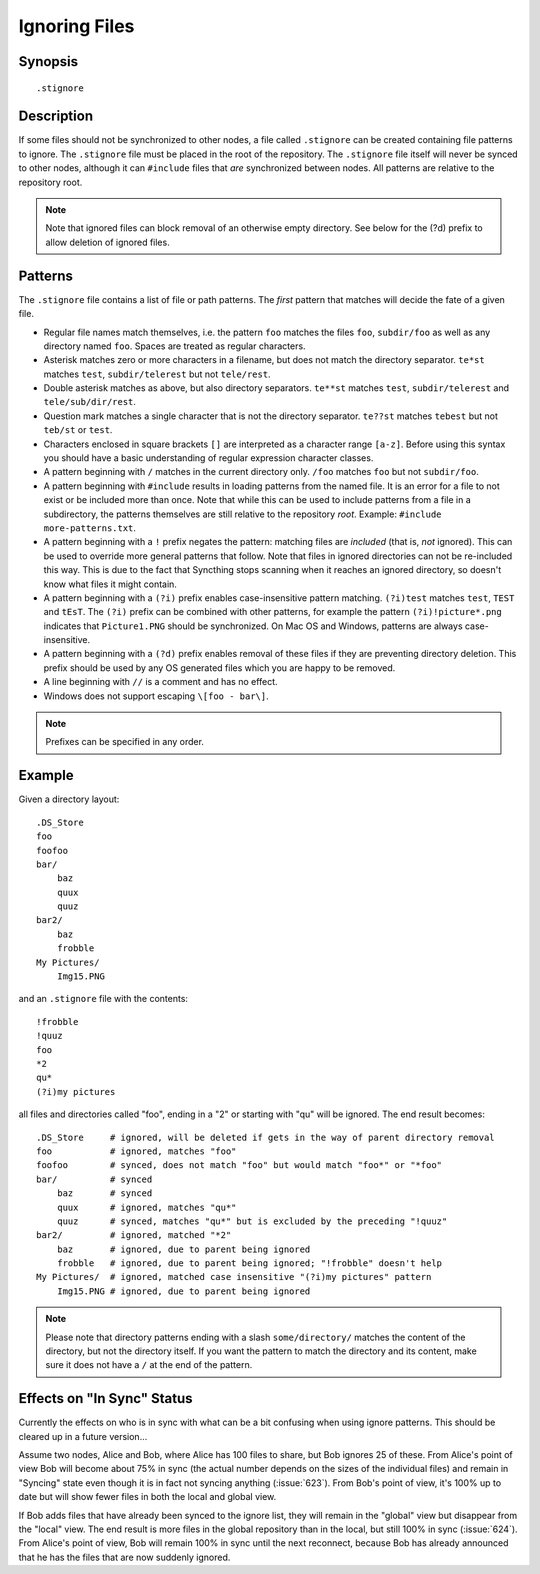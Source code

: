 .. _ignoring-files:

Ignoring Files
==============

Synopsis
--------

::

    .stignore

Description
-----------

If some files should not be synchronized to other nodes, a file called
``.stignore`` can be created containing file patterns to ignore. The
``.stignore`` file must be placed in the root of the repository. The
``.stignore`` file itself will never be synced to other nodes, although it can
``#include`` files that *are* synchronized between nodes. All patterns are
relative to the repository root.

.. note:: 

    Note that ignored files can block removal of an otherwise empty directory. 
    See below for the (?d) prefix to allow deletion of ignored files.

Patterns
--------

The ``.stignore`` file contains a list of file or path patterns. The
*first* pattern that matches will decide the fate of a given file.

-  Regular file names match themselves, i.e. the pattern ``foo`` matches
   the files ``foo``, ``subdir/foo`` as well as any directory named
   ``foo``. Spaces are treated as regular characters.

-  Asterisk matches zero or more characters in a filename, but does not
   match the directory separator. ``te*st`` matches ``test``,
   ``subdir/telerest`` but not ``tele/rest``.

-  Double asterisk matches as above, but also directory separators.
   ``te**st`` matches ``test``, ``subdir/telerest`` and
   ``tele/sub/dir/rest``.

-  Question mark matches a single character that is not the directory
   separator. ``te??st`` matches ``tebest`` but not ``teb/st`` or
   ``test``.

-  Characters enclosed in square brackets ``[]`` are interpreted as a character range ``[a-z]``. Before using this syntax you should have a basic understanding of regular expression character classes.

-  A pattern beginning with ``/`` matches in the current directory only.
   ``/foo`` matches ``foo`` but not ``subdir/foo``.

-  A pattern beginning with ``#include`` results in loading patterns
   from the named file. It is an error for a file to not exist or be
   included more than once. Note that while this can be used to include
   patterns from a file in a subdirectory, the patterns themselves are
   still relative to the repository *root*. Example:
   ``#include more-patterns.txt``.

-  A pattern beginning with a ``!`` prefix negates the pattern: matching files
   are *included* (that is, *not* ignored). This can be used to override
   more general patterns that follow. Note that files in ignored
   directories can not be re-included this way. This is due to the fact
   that Syncthing stops scanning when it reaches an ignored directory,
   so doesn't know what files it might contain.

-  A pattern beginning with a ``(?i)`` prefix enables case-insensitive pattern
   matching. ``(?i)test`` matches ``test``, ``TEST`` and ``tEsT``. The
   ``(?i)`` prefix can be combined with other patterns, for example the
   pattern ``(?i)!picture*.png`` indicates that ``Picture1.PNG`` should
   be synchronized. On Mac OS and Windows, patterns are always case-insensitive.

-  A pattern beginning with a ``(?d)`` prefix enables removal of these files if
   they are preventing directory deletion. This prefix should be used by any OS
   generated files which you are happy to be removed.

-  A line beginning with ``//`` is a comment and has no effect.

-  Windows does not support escaping ``\[foo - bar\]``.

.. note::

   Prefixes can be specified in any order.

Example
-------

Given a directory layout::

    .DS_Store
    foo
    foofoo
    bar/
        baz
        quux
        quuz
    bar2/
        baz
        frobble
    My Pictures/
        Img15.PNG

and an ``.stignore`` file with the contents::

    !frobble
    !quuz
    foo
    *2
    qu*
    (?i)my pictures

all files and directories called "foo", ending in a "2" or starting with
"qu" will be ignored. The end result becomes::

    .DS_Store	  # ignored, will be deleted if gets in the way of parent directory removal
    foo           # ignored, matches "foo"
    foofoo        # synced, does not match "foo" but would match "foo*" or "*foo"
    bar/          # synced
        baz       # synced
        quux      # ignored, matches "qu*"
        quuz      # synced, matches "qu*" but is excluded by the preceding "!quuz"
    bar2/         # ignored, matched "*2"
        baz       # ignored, due to parent being ignored
        frobble   # ignored, due to parent being ignored; "!frobble" doesn't help
    My Pictures/  # ignored, matched case insensitive "(?i)my pictures" pattern
        Img15.PNG # ignored, due to parent being ignored

.. note::
  Please note that directory patterns ending with a slash
  ``some/directory/`` matches the content of the directory, but not the
  directory itself. If you want the pattern to match the directory and its
  content, make sure it does not have a ``/`` at the end of the pattern.

Effects on "In Sync" Status
---------------------------

Currently the effects on who is in sync with what can be a bit confusing
when using ignore patterns. This should be cleared up in a future
version...

Assume two nodes, Alice and Bob, where Alice has 100 files to share, but
Bob ignores 25 of these. From Alice's point of view Bob will become
about 75% in sync (the actual number depends on the sizes of the
individual files) and remain in "Syncing" state even though it is in
fact not syncing anything (:issue:`623`). From Bob's point of view, it's
100% up to date but will show fewer files in both the local and global
view.

If Bob adds files that have already been synced to the ignore list, they
will remain in the "global" view but disappear from the "local" view.
The end result is more files in the global repository than in the local,
but still 100% in sync (:issue:`624`). From Alice's point of view, Bob
will remain 100% in sync until the next reconnect, because Bob has
already announced that he has the files that are now suddenly ignored.
